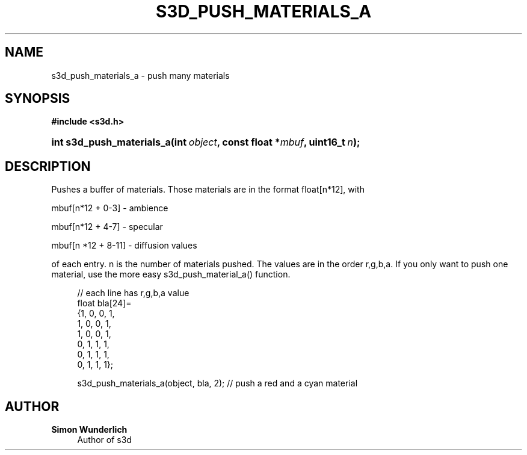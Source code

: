 '\" t
.\"     Title: s3d_push_materials_a
.\"    Author: Simon Wunderlich
.\" Generator: DocBook XSL Stylesheets
.\"
.\"    Manual: s3d Manual
.\"    Source: s3d
.\"  Language: English
.\"
.TH "S3D_PUSH_MATERIALS_A" "3" "" "s3d" "s3d Manual"
.\" -----------------------------------------------------------------
.\" * set default formatting
.\" -----------------------------------------------------------------
.\" disable hyphenation
.nh
.\" disable justification (adjust text to left margin only)
.ad l
.\" -----------------------------------------------------------------
.\" * MAIN CONTENT STARTS HERE *
.\" -----------------------------------------------------------------
.SH "NAME"
s3d_push_materials_a \- push many materials
.SH "SYNOPSIS"
.sp
.ft B
.nf
#include <s3d\&.h>
.fi
.ft
.HP \w'int\ s3d_push_materials_a('u
.BI "int s3d_push_materials_a(int\ " "object" ", const\ float\ *" "mbuf" ", uint16_t\ " "n" ");"
.SH "DESCRIPTION"
.PP
Pushes a buffer of materials\&. Those materials are in the format float[n*12], with
.PP
mbuf[n*12 + 0\-3] \- ambience
.PP
mbuf[n*12 + 4\-7] \- specular
.PP
mbuf[n *12 + 8\-11] \- diffusion values
.PP
of each entry\&. n is the number of materials pushed\&. The values are in the order r,g,b,a\&. If you only want to push one material, use the more easy s3d_push_material_a() function\&.
.sp
.if n \{\
.RS 4
.\}
.nf
 // each line has r,g,b,a value
 float bla[24]=
         {1, 0, 0, 1,
          1, 0, 0, 1,
          1, 0, 0, 1,
          0, 1, 1, 1,
          0, 1, 1, 1,
          0, 1, 1, 1};

 s3d_push_materials_a(object, bla, 2); // push a red and a cyan material
.fi
.if n \{\
.RE
.\}
.SH "AUTHOR"
.PP
\fBSimon Wunderlich\fR
.RS 4
Author of s3d
.RE
